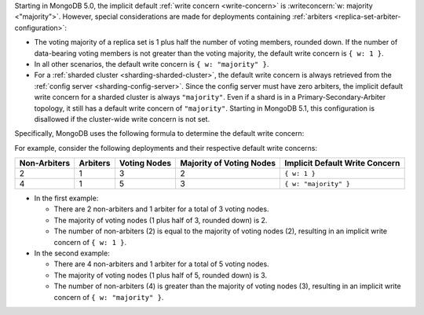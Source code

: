 Starting in MongoDB 5.0, the implicit default
:ref:`write concern <write-concern>` is
:writeconcern:`w: majority <"majority">`. However, special
considerations are made for deployments containing
:ref:`arbiters <replica-set-arbiter-configuration>`:

- The voting majority of a replica set is 1 plus half the number of
  voting members, rounded down. If the number of data-bearing voting
  members is not greater than the voting majority, the default write
  concern is ``{ w: 1 }``.

- In all other scenarios, the default write concern is ``{ w:
  "majority" }``.

- For a :ref:`sharded cluster <sharding-sharded-cluster>`, the default 
  write concern is always retrieved from the :ref:`config server 
  <sharding-config-server>`. Since the config server must have zero 
  arbiters, the implicit default write concern for a sharded cluster 
  is always ``"majority"``. Even if a shard is in a 
  Primary-Secondary-Arbiter topology, it still has a default write 
  concern of ``"majority"``.
  Starting in MongoDB 5.1, this configuration is disallowed if the 
  cluster-wide write concern is not set.

Specifically, MongoDB uses the following formula to determine the
default write concern:

.. code-block:: none
   :copyable: false

   if [ (#arbiters > 0) AND (#non-arbiters <= majority(#voting-nodes)) ]
       defaultWriteConcern = { w: 1 }
   else
       defaultWriteConcern = { w: "majority" }

For example, consider the following deployments and their respective
default write concerns:

.. list-table::
   :header-rows: 1
   
   * - Non-Arbiters
     - Arbiters
     - Voting Nodes
     - Majority of Voting Nodes
     - Implicit Default Write Concern

   * - 2
     - 1
     - 3
     - 2
     - ``{ w: 1 }``

   * - 4
     - 1
     - 5
     - 3
     - ``{ w: "majority" }``

- In the first example:

  - There are 2 non-arbiters and 1 arbiter for a total of 3 voting
    nodes.
    
  - The majority of voting nodes (1 plus half of 3, rounded
    down) is 2.
    
  - The number of non-arbiters (2) is equal to
    the majority of voting nodes (2), resulting in an implicit write
    concern of ``{ w: 1 }``.

- In the second example:

  - There are 4 non-arbiters and 1 arbiter for a total of 5
    voting nodes.
    
  - The majority of voting nodes (1 plus half of 5, rounded
    down) is 3.
    
  - The number of non-arbiters (4) is greater than the majority
    of voting nodes (3), resulting in an implicit write concern of
    ``{ w: "majority" }``.
